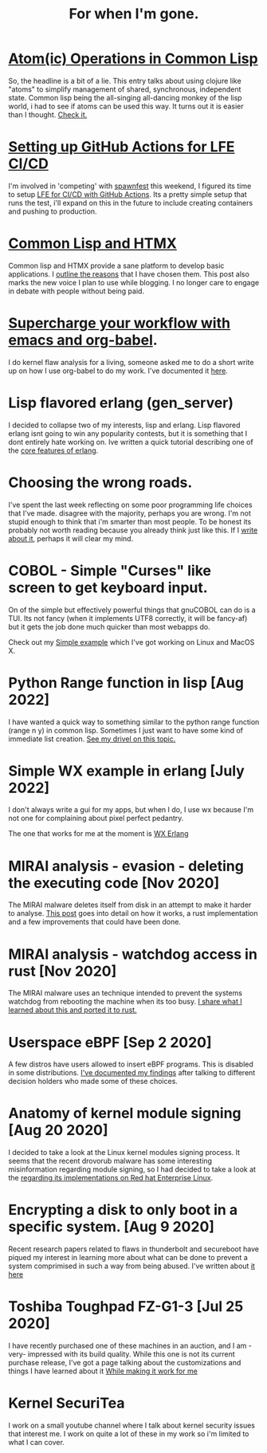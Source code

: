#+TITLE: For when I'm gone.
#+OPTIONS: ^:nil num:nil toc:nil 


#+HTML_HEAD: <link rel="stylesheet" href="tufte.css" type="text/css" />
#+HTML_HEAD: <style> * { sans-serif; } </style>
#+HTML_HEAD_EXTRA: <meta name="for when im gone" http-equiv="Content-Security-Policy"  content="default-src 'self'; img-src https://*; child-src 'none'; font-src fonts.gstatic.com;style-src 'self' fonts.googleapis.com">

* [[https://wmealing.github.io/atomic-operations-in-common-lisp.html][Atom(ic) Operations in Common Lisp]]

So, the headline is a bit of a lie.  This entry talks about using clojure like "atoms" to simplify
management of shared, synchronous, independent state.  Common lisp being the all-singing all-dancing
monkey of the lisp world, i had to see if atoms can be used this way.  It turns out it is easier
than I thought. [[https://wmealing.github.io/atomic-operations-in-common-lisp.html][Check it.]]


* [[https://wmealing.github.io/lfe-github-actions.html][Setting up GitHub Actions for LFE CI/CD]]

I'm involved in 'competing' with [[https://spawnfest.org/][spawnfest]] this weekend, I figured its time to setup [[file:lfe-github-actions.html][LFE for CI/CD with GitHub Actions]].
Its a pretty simple setup that runs the test, i'll expand on this in the future to include creating containers and
pushing to production.

* [[https://wmealing.github.io/htmx-common-lisp.html][Common Lisp and HTMX]]

Common lisp and HTMX provide a sane platform to develop basic applications.  I [[https://wmealing.github.io/htmx-common-lisp.html][outline the reasons]] that I have chosen them.
This post also marks the new voice I plan to use while blogging. I no longer care to engage in debate with people without being paid.

* [[./emacs-org-babel-analysis.html ][Supercharge your workflow with emacs and org-babel]].

I do kernel flaw analysis for a living, someone asked me to do a short write up on how I use org-babel to
do my work. I've documented it [[./emacs-org-babel-analysis.html][here]].

* Lisp flavored erlang (gen_server)

I decided to collapse two of my interests, lisp and erlang.  Lisp flavored erlang isnt going to win
any popularity contests, but it is something that I dont entirely hate  working on.  Ive written
a quick tutorial describing one of the [[https://wmealing.github.io/lfe-gen-server.html][core features of erlang]].

* Choosing the wrong roads.

I've spent the last week reflecting on some poor programming life choices that I've made.
disagree with the majority, perhaps you are wrong.  I'm not stupid enough to think that i'm smarter
than most people.  To be honest its probably not worth reading because you already think just like
this.  If I [[https://wmealing.github.io/less-than-optimistic.html][write about it]], perhaps it will clear my mind.

* COBOL - Simple "Curses" like screen to get keyboard input.

On of the simple but effectively powerful things that gnuCOBOL can do is a TUI.  Its not
fancy (when it implements UTF8 correctly, it will be fancy-af) but it gets the job
done much quicker than most webapps do.

Check out my [[./simple-cobol-query.html][Simple example]] which I've got working on Linux and MacOS X.

* Python Range function in lisp [Aug 2022]

I have wanted a quick way to something similar to the python range function (range n y) in common lisp.
Sometimes I just want to have some kind of immediate list creation.  [[http://wmealing.github.io/lisp-range][See my drivel on this topic.]]

* Simple WX example in erlang [July 2022]

I don't always write a gui for my apps, but when I do, I use wx because I'm not one for complaining about pixel perfect pedantry.

The one that works for me at the moment is [[http://wmealing.github.io/wx-erlang-example][WX Erlang]]

* MIRAI analysis - evasion - deleting the executing code [Nov 2020]

The MIRAI malware deletes itself from disk in an attempt to make it
harder to analyse. [[https://wmealing.github.io/mirai-delete-yourself][This post]] goes into detail on how it works, a rust
implementation and a few improvements that could have been done.

* MIRAI analysis - watchdog access in rust [Nov 2020]

The MIRAI malware uses an technique intended to prevent the systems
watchdog from rebooting the machine when its too busy.  [[https://wmealing.github.io/watchdog-in-rust][I share what I learned about this and ported it to rust.]]

* Userspace eBPF [Sep 2 2020]

A few distros have users allowed to insert eBPF programs.  This is disabled in
some distributions.  [[./ebpf-disabled-for-users.html][I've documented my findings]] after talking to different
decision holders who made some of these choices.

* Anatomy of kernel module signing  [Aug 20 2020]

I decided to take a look at the Linux kernel modules signing process.  It seems
that the recent drovorub malware has some interesting misinformation regarding 
module signing, so I had decided to take a look at the [[./signed-kernel-modules.html][regarding its implementations on Red hat Enterprise Linux]].

* Encrypting a disk to only boot in a specific system. [Aug 9 2020]

Recent research papers related to flaws in thunderbolt and secureboot have
piqued my interest in learning more about what can be done to prevent a system
comprimised in such a way from being abused.  I've written about
[[./tpm-pcr07.html][it here]]

* Toshiba Toughpad FZ-G1-3 [Jul 25 2020]

I have recently purchased one of these machines in an auction, and I am -very-
impressed with its build quality.   While this one is not its current purchase
release, I've got a page talking about the customizations and things I have
learned about it [[./toshiba-toughpad-fz-g1-3][While making it work for me]]



* Kernel SecuriTea

I work on a small youtube channel where I talk about kernel security issues
that interest me.  I work on quite a lot of these in my work so i'm limited to
what I can cover.





